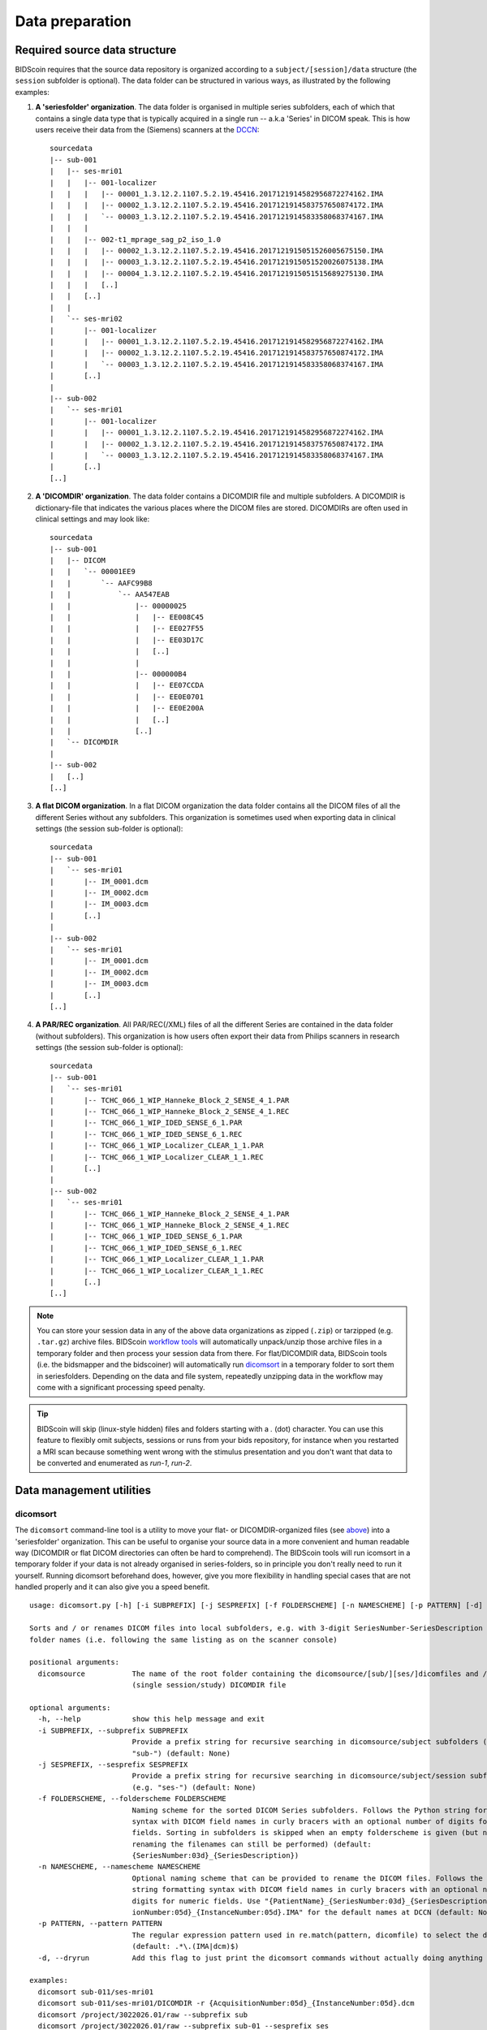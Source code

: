 Data preparation
================

Required source data structure
------------------------------

BIDScoin requires that the source data repository is organized according to a ``subject/[session]/data`` structure (the ``session`` subfolder is optional). The data folder can be structured in various ways, as illustrated by the following examples:

1. **A 'seriesfolder' organization**. The data folder is organised in multiple series subfolders, each of which that contains a single data type that is typically acquired in a single run -- a.k.a 'Series' in DICOM speak. This is how users receive their data from the (Siemens) scanners at the `DCCN <https://www.ru.nl/donders/>`__::

    sourcedata
    |-- sub-001
    |   |-- ses-mri01
    |   |   |-- 001-localizer
    |   |   |   |-- 00001_1.3.12.2.1107.5.2.19.45416.2017121914582956872274162.IMA
    |   |   |   |-- 00002_1.3.12.2.1107.5.2.19.45416.2017121914583757650874172.IMA
    |   |   |   `-- 00003_1.3.12.2.1107.5.2.19.45416.2017121914583358068374167.IMA
    |   |   |
    |   |   |-- 002-t1_mprage_sag_p2_iso_1.0
    |   |   |   |-- 00002_1.3.12.2.1107.5.2.19.45416.2017121915051526005675150.IMA
    |   |   |   |-- 00003_1.3.12.2.1107.5.2.19.45416.2017121915051520026075138.IMA
    |   |   |   |-- 00004_1.3.12.2.1107.5.2.19.45416.2017121915051515689275130.IMA
    |   |   |   [..]
    |   |   [..]
    |   |
    |   `-- ses-mri02
    |       |-- 001-localizer
    |       |   |-- 00001_1.3.12.2.1107.5.2.19.45416.2017121914582956872274162.IMA
    |       |   |-- 00002_1.3.12.2.1107.5.2.19.45416.2017121914583757650874172.IMA
    |       |   `-- 00003_1.3.12.2.1107.5.2.19.45416.2017121914583358068374167.IMA
    |       [..]
    |
    |-- sub-002
    |   `-- ses-mri01
    |       |-- 001-localizer
    |       |   |-- 00001_1.3.12.2.1107.5.2.19.45416.2017121914582956872274162.IMA
    |       |   |-- 00002_1.3.12.2.1107.5.2.19.45416.2017121914583757650874172.IMA
    |       |   `-- 00003_1.3.12.2.1107.5.2.19.45416.2017121914583358068374167.IMA
    |       [..]
    [..]

2. **A 'DICOMDIR' organization**. The data folder contains a DICOMDIR file and multiple subfolders. A DICOMDIR is dictionary-file that indicates the various places where the DICOM files are stored. DICOMDIRs are often used in clinical settings and may look like::

    sourcedata
    |-- sub-001
    |   |-- DICOM
    |   |   `-- 00001EE9
    |   |       `-- AAFC99B8
    |   |           `-- AA547EAB
    |   |               |-- 00000025
    |   |               |   |-- EE008C45
    |   |               |   |-- EE027F55
    |   |               |   |-- EE03D17C
    |   |               |   [..]
    |   |               |
    |   |               |-- 000000B4
    |   |               |   |-- EE07CCDA
    |   |               |   |-- EE0E0701
    |   |               |   |-- EE0E200A
    |   |               |   [..]
    |   |               [..]
    |   `-- DICOMDIR
    |
    |-- sub-002
    |   [..]
    [..]

3. **A flat DICOM organization**. In a flat DICOM organization the data folder contains all the DICOM files of all the different Series without any subfolders. This organization is sometimes used when exporting data in clinical settings (the session sub-folder is optional)::

    sourcedata
    |-- sub-001
    |   `-- ses-mri01
    |       |-- IM_0001.dcm
    |       |-- IM_0002.dcm
    |       |-- IM_0003.dcm
    |       [..]
    |
    |-- sub-002
    |   `-- ses-mri01
    |       |-- IM_0001.dcm
    |       |-- IM_0002.dcm
    |       |-- IM_0003.dcm
    |       [..]
    [..]

4. **A PAR/REC organization**. All PAR/REC(/XML) files of all the different Series are contained in the data folder (without subfolders). This organization is how users often export their data from Philips scanners in research settings (the session sub-folder is optional)::

    sourcedata
    |-- sub-001
    |   `-- ses-mri01
    |       |-- TCHC_066_1_WIP_Hanneke_Block_2_SENSE_4_1.PAR
    |       |-- TCHC_066_1_WIP_Hanneke_Block_2_SENSE_4_1.REC
    |       |-- TCHC_066_1_WIP_IDED_SENSE_6_1.PAR
    |       |-- TCHC_066_1_WIP_IDED_SENSE_6_1.REC
    |       |-- TCHC_066_1_WIP_Localizer_CLEAR_1_1.PAR
    |       |-- TCHC_066_1_WIP_Localizer_CLEAR_1_1.REC
    |       [..]
    |
    |-- sub-002
    |   `-- ses-mri01
    |       |-- TCHC_066_1_WIP_Hanneke_Block_2_SENSE_4_1.PAR
    |       |-- TCHC_066_1_WIP_Hanneke_Block_2_SENSE_4_1.REC
    |       |-- TCHC_066_1_WIP_IDED_SENSE_6_1.PAR
    |       |-- TCHC_066_1_WIP_IDED_SENSE_6_1.REC
    |       |-- TCHC_066_1_WIP_Localizer_CLEAR_1_1.PAR
    |       |-- TCHC_066_1_WIP_Localizer_CLEAR_1_1.REC
    |       [..]
    [..]

.. note::
   You can store your session data in any of the above data organizations as zipped (``.zip``) or tarzipped (e.g. ``.tar.gz``) archive files. BIDScoin `workflow tools <workflow.html>`__ will automatically unpack/unzip those archive files in a temporary folder and then process your session data from there. For flat/DICOMDIR data, BIDScoin tools (i.e. the bidsmapper and the bidscoiner) will automatically run `dicomsort <#dicomsort>`__ in a temporary folder to sort them in seriesfolders. Depending on the data and file system, repeatedly unzipping data in the workflow may come with a significant processing speed penalty.

.. tip::
   BIDScoin will skip (linux-style hidden) files and folders starting with a `.` (dot) character. You can use this feature to flexibly omit subjects, sessions or runs from your bids repository, for instance when you restarted a MRI scan because something went wrong with the stimulus presentation and you don't want that data to be converted and enumerated as `run-1`, `run-2`.

Data management utilities
-------------------------

dicomsort
^^^^^^^^^

The ``dicomsort`` command-line tool is a utility to move your flat- or DICOMDIR-organized files (see `above <#required-source-data-structure>`__) into a 'seriesfolder' organization. This can be useful to organise your source data in a more convenient and human readable way (DICOMDIR or flat DICOM directories can often be hard to comprehend). The BIDScoin tools will run icomsort in a temporary folder if your data is not already organised in series-folders, so in principle you don't really need to run it yourself. Running dicomsort beforehand does, however, give you more flexibility in handling special cases that are not handled properly and it can also give you a speed benefit.

::

    usage: dicomsort.py [-h] [-i SUBPREFIX] [-j SESPREFIX] [-f FOLDERSCHEME] [-n NAMESCHEME] [-p PATTERN] [-d] dicomsource

    Sorts and / or renames DICOM files into local subfolders, e.g. with 3-digit SeriesNumber-SeriesDescription
    folder names (i.e. following the same listing as on the scanner console)

    positional arguments:
      dicomsource           The name of the root folder containing the dicomsource/[sub/][ses/]dicomfiles and / or the
                            (single session/study) DICOMDIR file

    optional arguments:
      -h, --help            show this help message and exit
      -i SUBPREFIX, --subprefix SUBPREFIX
                            Provide a prefix string for recursive searching in dicomsource/subject subfolders (e.g.
                            "sub-") (default: None)
      -j SESPREFIX, --sesprefix SESPREFIX
                            Provide a prefix string for recursive searching in dicomsource/subject/session subfolders
                            (e.g. "ses-") (default: None)
      -f FOLDERSCHEME, --folderscheme FOLDERSCHEME
                            Naming scheme for the sorted DICOM Series subfolders. Follows the Python string formatting
                            syntax with DICOM field names in curly bracers with an optional number of digits for numeric
                            fields. Sorting in subfolders is skipped when an empty folderscheme is given (but note that
                            renaming the filenames can still be performed) (default:
                            {SeriesNumber:03d}_{SeriesDescription})
      -n NAMESCHEME, --namescheme NAMESCHEME
                            Optional naming scheme that can be provided to rename the DICOM files. Follows the Python
                            string formatting syntax with DICOM field names in curly bracers with an optional number of
                            digits for numeric fields. Use "{PatientName}_{SeriesNumber:03d}_{SeriesDescription}_{Acquisit
                            ionNumber:05d}_{InstanceNumber:05d}.IMA" for the default names at DCCN (default: None)
      -p PATTERN, --pattern PATTERN
                            The regular expression pattern used in re.match(pattern, dicomfile) to select the dicom files
                            (default: .*\.(IMA|dcm)$)
      -d, --dryrun          Add this flag to just print the dicomsort commands without actually doing anything (default: False)

    examples:
      dicomsort sub-011/ses-mri01
      dicomsort sub-011/ses-mri01/DICOMDIR -r {AcquisitionNumber:05d}_{InstanceNumber:05d}.dcm
      dicomsort /project/3022026.01/raw --subprefix sub
      dicomsort /project/3022026.01/raw --subprefix sub-01 --sesprefix ses

rawmapper
^^^^^^^^^

Another command-line utility that can be helpful in organizing your source data is ``rawmapper``. This utility can show you an overview (map) of all the values of DICOM-fields of interest in your data-set and, optionally, use these fields to rename your source data sub-folders. The latter option can be handy e.g. if you manually entered subject-identifiers as [Additional info] at the scanner console and you want to use these to rename your subject folders.

::

    usage: rawmapper [-h] [-s SESSIONS [SESSIONS ...]]
                     [-d DICOMFIELD [DICOMFIELD ...]] [-w WILDCARD]
                     [-o OUTFOLDER] [-r] [-n SUBPREFIX] [-m SESPREFIX]
                     [--dryrun]
                     sourcefolder

    Maps out the values of a dicom field of all subjects in the sourcefolder, saves
    the result in a mapper-file and, optionally, uses the dicom values to rename
    the sub-/ses-id's of the subfolders. This latter option can be used, e.g.
    when an alternative subject id was entered in the [Additional info] field
    during subject registration (i.e. stored in the PatientComments dicom field)

    positional arguments:
      sourcefolder          The source folder with the raw data in
                            sub-#/ses-#/series organisation

    optional arguments:
      -h, --help            show this help message and exit
      -s SESSIONS [SESSIONS ...], --sessions SESSIONS [SESSIONS ...]
                            Space separated list of selected sub-#/ses-# names /
                            folders to be processed. Otherwise all sessions in the
                            bidsfolder will be selected (default: None)
      -d DICOMFIELD [DICOMFIELD ...], --dicomfield DICOMFIELD [DICOMFIELD ...]
                            The name of the dicomfield that is mapped / used to
                            rename the subid/sesid foldernames (default:
                            ['PatientComments'])
      -w WILDCARD, --wildcard WILDCARD
                            The Unix style pathname pattern expansion that is used
                            to select the series from which the dicomfield is
                            being mapped (can contain wildcards) (default: *)
      -o OUTFOLDER, --outfolder OUTFOLDER
                            The mapper-file is normally saved in sourcefolder or,
                            when using this option, in outfolder (default: None)
      -r, --rename          If this flag is given sub-subid/ses-sesid directories
                            in the sourcefolder will be renamed to sub-dcmval/ses-
                            dcmval (default: False)
      -n SUBPREFIX, --subprefix SUBPREFIX
                            The prefix common for all the source subject-folders
                            (default: sub-)
      -m SESPREFIX, --sesprefix SESPREFIX
                            The prefix common for all the source session-folders
                            (default: ses-)
      --dryrun              Add this flag to dryrun (test) the mapping or renaming
                            of the sub-subid/ses-sesid directories (i.e. nothing
                            is stored on disk and directory names are not actually
                            changed)) (default: False)

    examples:
      rawmapper /project/3022026.01/raw/
      rawmapper /project/3022026.01/raw -d AcquisitionDate
      rawmapper /project/3022026.01/raw -s sub-100/ses-mri01 sub-126/ses-mri01
      rawmapper /project/3022026.01/raw -r -d ManufacturerModelName AcquisitionDate --dryrun
      rawmapper raw/ -r -s sub-1*/* sub-2*/ses-mri01 --dryrun
      rawmapper -d EchoTime -w *fMRI* /project/3022026.01/raw

.. note::
   If these data management utilities do not satisfy your needs, then have a look at this `reorganize\_dicom\_files <https://github.com/robertoostenveld/bids-tools/blob/master/doc/reorganize_dicom_files.md>`__ tool.

